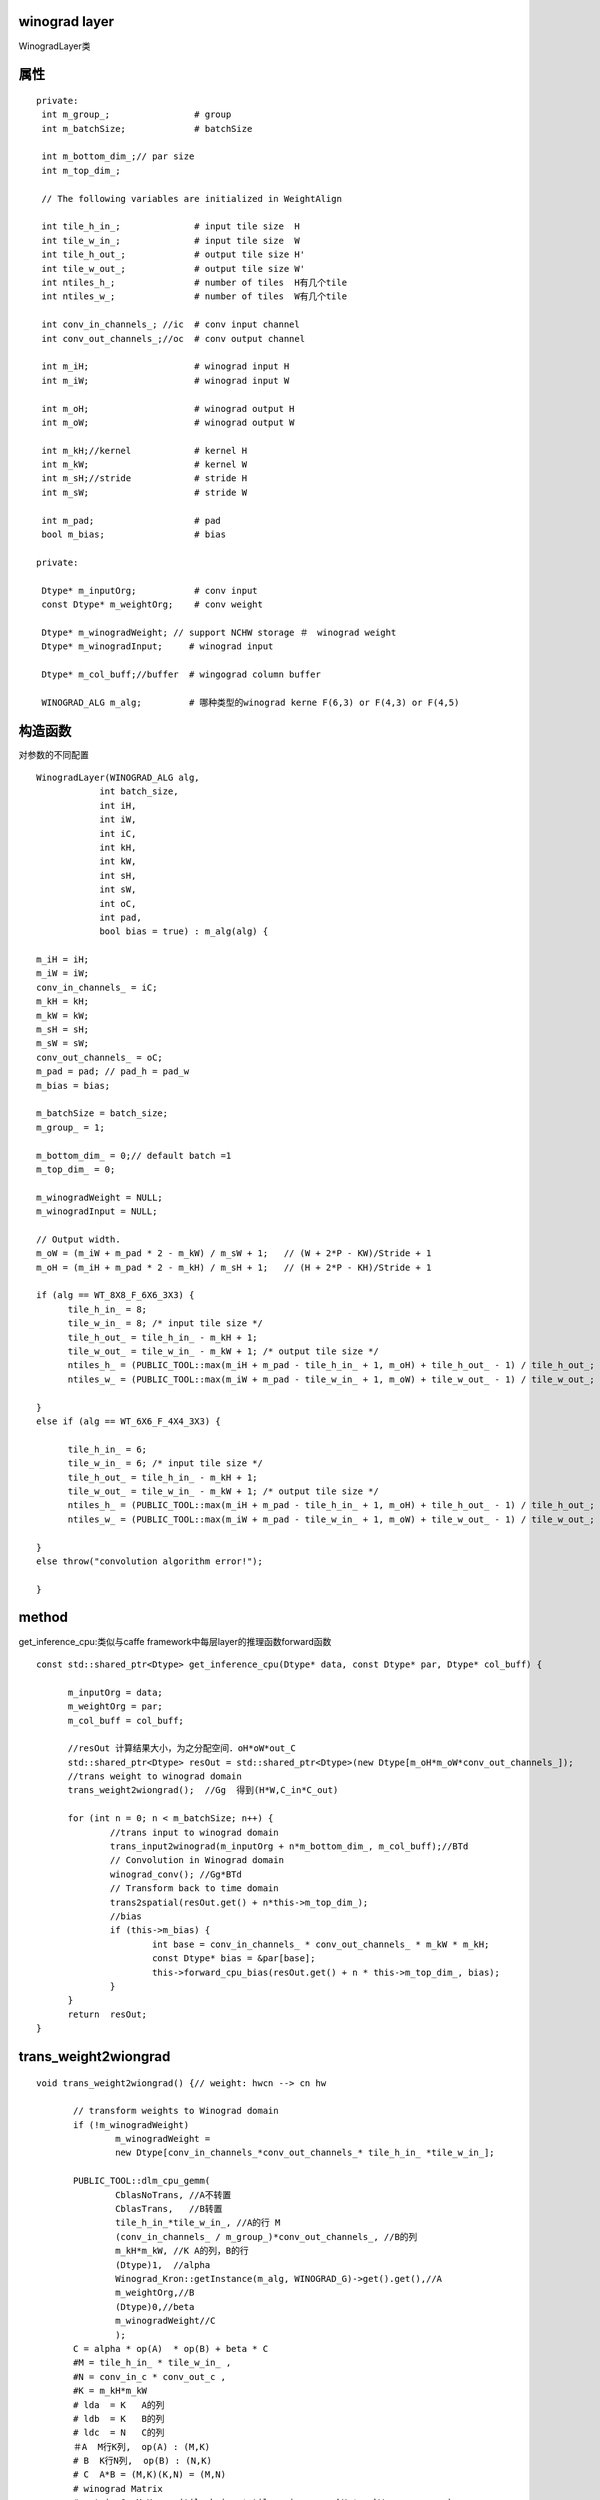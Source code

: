 winograd layer 
---------------

WinogradLayer类

::

属性
-------

::

 private:
  int m_group_;                # group 
  int m_batchSize;             # batchSize
  
  int m_bottom_dim_;// par size
  int m_top_dim_;
  
  // The following variables are initialized in WeightAlign

  int tile_h_in_;              # input tile size  H
  int tile_w_in_;              # input tile size  W
  int tile_h_out_;             # output tile size H'
  int tile_w_out_;             # output tile size W'
  int ntiles_h_;               # number of tiles  H有几个tile 
  int ntiles_w_;               # number of tiles  W有几个tile
  
  int conv_in_channels_; //ic  # conv input channel
  int conv_out_channels_;//oc  # conv output channel
  
  int m_iH;                    # winograd input H
  int m_iW;                    # winograd input W
  
  int m_oH;                    # winograd output H
  int m_oW;                    # winograd output W
  
  int m_kH;//kernel            # kernel H
  int m_kW;                    # kernel W
  int m_sH;//stride            # stride H
  int m_sW;                    # stride W
  
  int m_pad;                   # pad 
  bool m_bias;                 # bias 

 private:

  Dtype* m_inputOrg;           # conv input 
  const Dtype* m_weightOrg;    # conv weight 
  
  Dtype* m_winogradWeight; // support NCHW storage ＃　winograd weight
  Dtype* m_winogradInput;     # winograd input 
  
  Dtype* m_col_buff;//buffer  # wingograd column buffer 
  
  WINOGRAD_ALG m_alg;         # 哪种类型的winograd kerne F(6,3) or F(4,3) or F(4,5)

构造函数
----------
对参数的不同配置

::

  WinogradLayer(WINOGRAD_ALG alg, 
              int batch_size, 
  	      int iH, 
  	      int iW, 
  	      int iC, 
  	      int kH, 
  	      int kW, 
  	      int sH, 
  	      int sW, 
  	      int oC, 
  	      int pad, 
  	      bool bias = true) : m_alg(alg) {

  m_iH = iH;
  m_iW = iW;
  conv_in_channels_ = iC;
  m_kH = kH;
  m_kW = kW;
  m_sH = sH;
  m_sW = sW;
  conv_out_channels_ = oC;
  m_pad = pad; // pad_h = pad_w
  m_bias = bias;
  
  m_batchSize = batch_size;
  m_group_ = 1;
  
  m_bottom_dim_ = 0;// default batch =1
  m_top_dim_ = 0;
  
  m_winogradWeight = NULL;
  m_winogradInput = NULL;
  
  // Output width.
  m_oW = (m_iW + m_pad * 2 - m_kW) / m_sW + 1;   // (W + 2*P - KW)/Stride + 1
  m_oH = (m_iH + m_pad * 2 - m_kH) / m_sH + 1;   // (H + 2*P - KH)/Stride + 1

  if (alg == WT_8X8_F_6X6_3X3) {
  	tile_h_in_ = 8;
  	tile_w_in_ = 8; /* input tile size */
  	tile_h_out_ = tile_h_in_ - m_kH + 1;
  	tile_w_out_ = tile_w_in_ - m_kW + 1; /* output tile size */
  	ntiles_h_ = (PUBLIC_TOOL::max(m_iH + m_pad - tile_h_in_ + 1, m_oH) + tile_h_out_ - 1) / tile_h_out_;
  	ntiles_w_ = (PUBLIC_TOOL::max(m_iW + m_pad - tile_w_in_ + 1, m_oW) + tile_w_out_ - 1) / tile_w_out_;
  
  }
  else if (alg == WT_6X6_F_4X4_3X3) {
  
  	tile_h_in_ = 6;
  	tile_w_in_ = 6; /* input tile size */
  	tile_h_out_ = tile_h_in_ - m_kH + 1;
  	tile_w_out_ = tile_w_in_ - m_kW + 1; /* output tile size */
  	ntiles_h_ = (PUBLIC_TOOL::max(m_iH + m_pad - tile_h_in_ + 1, m_oH) + tile_h_out_ - 1) / tile_h_out_;
  	ntiles_w_ = (PUBLIC_TOOL::max(m_iW + m_pad - tile_w_in_ + 1, m_oW) + tile_w_out_ - 1) / tile_w_out_;
  
  }
  else throw("convolution algorithm error!");

  }

method
--------
get_inference_cpu:类似与caffe framework中每层layer的推理函数forward函数

::

  const std::shared_ptr<Dtype> get_inference_cpu(Dtype* data, const Dtype* par, Dtype* col_buff) {
  
  	m_inputOrg = data;
  	m_weightOrg = par;
  	m_col_buff = col_buff;
  
        //resOut 计算结果大小，为之分配空间．oH*oW*out_C
  	std::shared_ptr<Dtype> resOut = std::shared_ptr<Dtype>(new Dtype[m_oH*m_oW*conv_out_channels_]);
  	//trans weight to winograd domain
  	trans_weight2wiongrad();  //Gg  得到(H*W,C_in*C_out)
  
  	for (int n = 0; n < m_batchSize; n++) {
  		//trans input to winograd domain
  		trans_input2winograd(m_inputOrg + n*m_bottom_dim_, m_col_buff);//BTd
  		// Convolution in Winograd domain
  		winograd_conv(); //Gg*BTd
  		// Transform back to time domain	
  		trans2spatial(resOut.get() + n*this->m_top_dim_);
  		//bias
  		if (this->m_bias) {
  			int base = conv_in_channels_ * conv_out_channels_ * m_kW * m_kH;
  			const Dtype* bias = &par[base];
  			this->forward_cpu_bias(resOut.get() + n * this->m_top_dim_, bias);
  		}
  	}
  	return  resOut;
  }


trans_weight2wiongrad 
------------------------
::

 void trans_weight2wiongrad() {// weight: hwcn --> cn hw
 
 	// transform weights to Winograd domain
 	if (!m_winogradWeight) 
                m_winogradWeight = 
 		new Dtype[conv_in_channels_*conv_out_channels_* tile_h_in_ *tile_w_in_];
 
 	PUBLIC_TOOL::dlm_cpu_gemm(
                CblasNoTrans, //A不转置
                CblasTrans,   //B转置
 		tile_h_in_*tile_w_in_, //A的行 M
                (conv_in_channels_ / m_group_)*conv_out_channels_, //B的列
                m_kH*m_kW, //K A的列，B的行
 		(Dtype)1,  //alpha
 		Winograd_Kron::getInstance(m_alg, WINOGRAD_G)->get().get(),//A
 		m_weightOrg,//B
 		(Dtype)0,//beta
 		m_winogradWeight//C
                );			
        C = alpha * op(A)  * op(B) + beta * C
        #M = tile_h_in_ * tile_w_in_ , 
        #N = conv_in_c * conv_out_c , 
        #K = m_kH*m_kW
        # lda  = K   A的列
        # ldb  = K   B的列
        # ldc  = N   C的列
        ＃A  M行K列,  op(A) : (M,K)  
        # B  K行N列,  op(B) : (N,K) 
        # C  A*B = (M,K)(K,N) = (M,N)
        # winograd Matrix
        # matrix G: M,K     (tile_h_in_ * tile_w_in_  , m_kH * m_kW            )
        # matrix g: K,N     (m_kH*m_kW                , conv_in_c * conv_out_c ) 
        # m_winogradWeight: (M,N)   (tile_h_in_ * tile_w_in_, conv_in_c * conv_out_c)
 
 }


dlm_cpu_gemm
-------------------

C = alpha*op(A)*op(B) + beta*C 

::

   void dlm_cpu_gemm(const CBLAS_TRANSPOSE TransA,
   const CBLAS_TRANSPOSE TransB, const int M, const int N, const int K,
   const float alpha, const float* A, const float* B, const float beta,
   float* C) 
   {
   int lda = (TransA == CblasNoTrans) ? K : M;//A的列
   int ldb = (TransB == CblasNoTrans) ? N : K;//B的列
   cblas_sgemm(CblasRowMajor, TransA, TransB, M, N, K, alpha, A, lda, B,
   			ldb, beta, C, N);
   }

cblas_sgemm
-------------

C = alpha*op(A)*op(B) + beta*C 

::

  void cblas_sgemm(
  const enum CBLAS_ORDER Order, //数据存储是行主序还是列主序
  const enum CBLAS_TRANSPOSE TransA,
  const enum CBLAS_TRANSPOSE TransB, 
  const int M, //A行
  const int N, //B列
  const int K, //A列,B行
  const float alpha, 
  const float *A,
  const int lda, //A列
  const float *B, 
  const int ldb, //B列
  const float beta, 
  float *C, 
  const int ldc  //C列
  );

  const enum CBLAS_ORDER Order，这是指的数据的存储形式，在CBLAS的函数中无论一维还是二维数据都是用一维数组存储，这就要涉及是行主序还是列主序，在C语言中数组是用 行主序，fortran中是列主序。我还是习惯于是用行主序，所以这个参数是用CblasRowMajor，如果是列主序的话就是 CblasColMajor。


